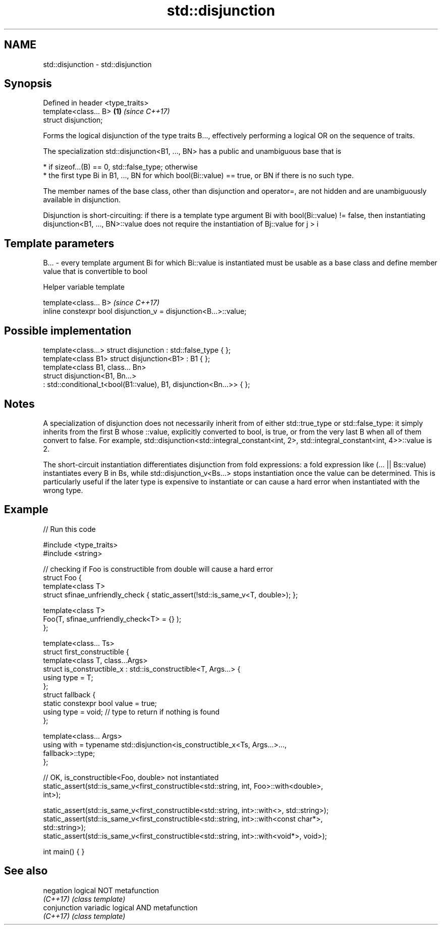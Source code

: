.TH std::disjunction 3 "2020.03.24" "http://cppreference.com" "C++ Standard Libary"
.SH NAME
std::disjunction \- std::disjunction

.SH Synopsis
   Defined in header <type_traits>
   template<class... B>            \fB(1)\fP \fI(since C++17)\fP
   struct disjunction;

   Forms the logical disjunction of the type traits B..., effectively performing a logical OR on the sequence of traits.

   The specialization std::disjunction<B1, ..., BN> has a public and unambiguous base that is

     * if sizeof...(B) == 0, std::false_type; otherwise
     * the first type Bi in B1, ..., BN for which bool(Bi::value) == true, or BN if there is no such type.

   The member names of the base class, other than disjunction and operator=, are not hidden and are unambiguously available in disjunction.

   Disjunction is short-circuiting: if there is a template type argument Bi with bool(Bi::value) != false, then instantiating disjunction<B1, ..., BN>::value does not require the instantiation of Bj::value for j > i

.SH Template parameters

   B... - every template argument Bi for which Bi::value is instantiated must be usable as a base class and define member value that is convertible to bool

  Helper variable template

   template<class... B>                                             \fI(since C++17)\fP
   inline constexpr bool disjunction_v = disjunction<B...>::value;

.SH Possible implementation

   template<class...> struct disjunction : std::false_type { };
   template<class B1> struct disjunction<B1> : B1 { };
   template<class B1, class... Bn>
   struct disjunction<B1, Bn...>
       : std::conditional_t<bool(B1::value), B1, disjunction<Bn...>>  { };

.SH Notes

   A specialization of disjunction does not necessarily inherit from of either std::true_type or std::false_type: it simply inherits from the first B whose ::value, explicitly converted to bool, is true, or from the very last B when all of them convert to false. For example, std::disjunction<std::integral_constant<int, 2>, std::integral_constant<int, 4>>::value is 2.

   The short-circuit instantiation differentiates disjunction from fold expressions: a fold expression like (... || Bs::value) instantiates every B in Bs, while std::disjunction_v<Bs...> stops instantiation once the value can be determined. This is particularly useful if the later type is expensive to instantiate or can cause a hard error when instantiated with the wrong type.

.SH Example

   
// Run this code

 #include <type_traits>
 #include <string>

 // checking if Foo is constructible from double will cause a hard error
 struct Foo {
     template<class T>
     struct sfinae_unfriendly_check { static_assert(!std::is_same_v<T, double>); };

     template<class T>
     Foo(T, sfinae_unfriendly_check<T> = {} );
 };

 template<class... Ts>
 struct first_constructible {
     template<class T, class...Args>
     struct is_constructible_x : std::is_constructible<T, Args...> {
         using type = T;
     };
     struct fallback {
         static constexpr bool value = true;
         using type = void; // type to return if nothing is found
     };

     template<class... Args>
     using with = typename std::disjunction<is_constructible_x<Ts, Args...>...,
                                            fallback>::type;
 };

 // OK, is_constructible<Foo, double> not instantiated
 static_assert(std::is_same_v<first_constructible<std::string, int, Foo>::with<double>,
                              int>);

 static_assert(std::is_same_v<first_constructible<std::string, int>::with<>, std::string>);
 static_assert(std::is_same_v<first_constructible<std::string, int>::with<const char*>,
                              std::string>);
 static_assert(std::is_same_v<first_constructible<std::string, int>::with<void*>, void>);

 int main() { }

.SH See also

   negation    logical NOT metafunction
   \fI(C++17)\fP     \fI(class template)\fP
   conjunction variadic logical AND metafunction
   \fI(C++17)\fP     \fI(class template)\fP
